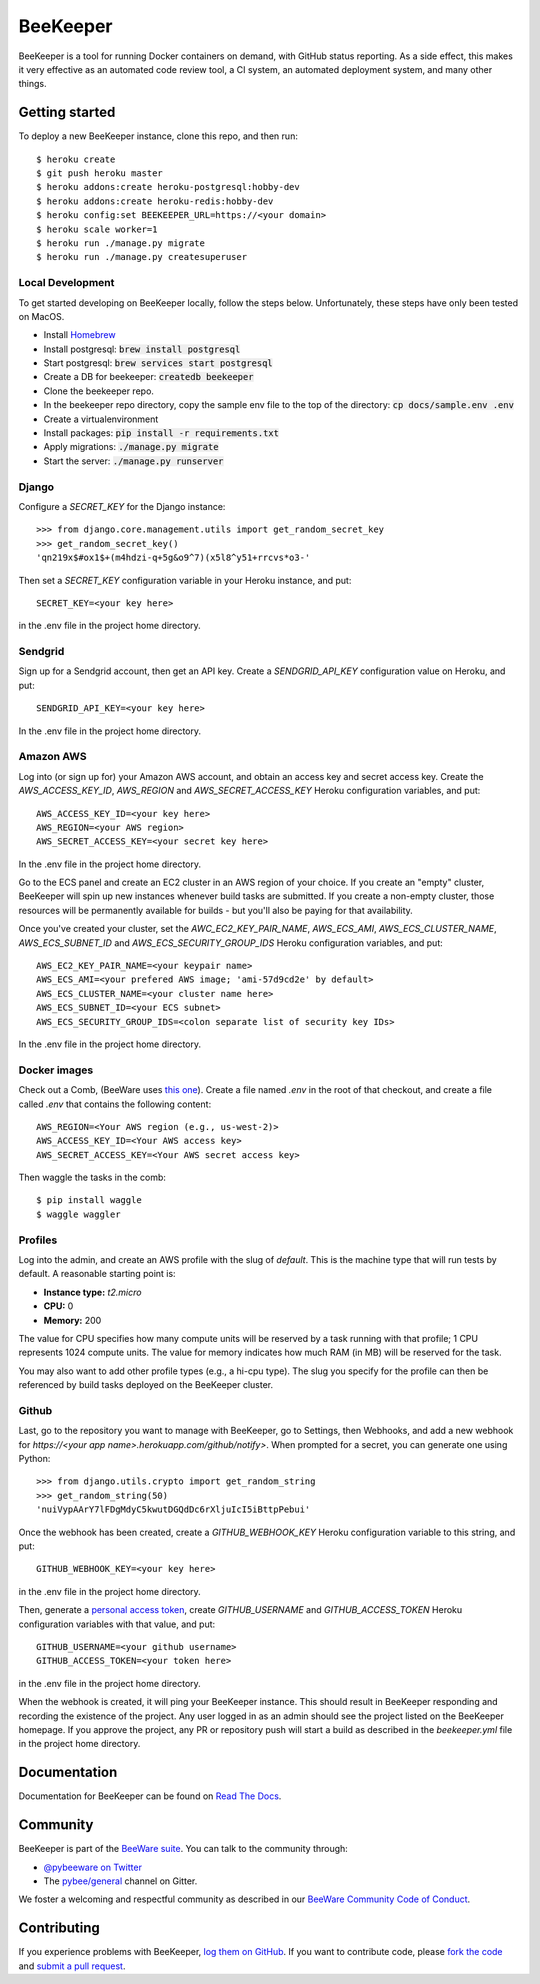 BeeKeeper
=========

BeeKeeper is a tool for running Docker containers on demand,
with GitHub status reporting. As a side effect, this makes it very
effective as an automated code review tool, a CI system,
an automated deployment system, and many other things.

Getting started
---------------

|heroku|

To deploy a new BeeKeeper instance, clone this repo, and then run::

    $ heroku create
    $ git push heroku master
    $ heroku addons:create heroku-postgresql:hobby-dev
    $ heroku addons:create heroku-redis:hobby-dev
    $ heroku config:set BEEKEEPER_URL=https://<your domain>
    $ heroku scale worker=1
    $ heroku run ./manage.py migrate
    $ heroku run ./manage.py createsuperuser

Local Development
~~~~~~~~~~~~~~~~~

To get started developing on BeeKeeper locally, follow the steps below.
Unfortunately, these steps have only been tested on MacOS.

- Install `Homebrew`_
- Install postgresql: :code:`brew install postgresql`
- Start postgresql: :code:`brew services start postgresql`
- Create a DB for beekeeper: :code:`createdb beekeeper`
- Clone the beekeeper repo.
- In the beekeeper repo directory, copy the sample env file to the top of the directory: :code:`cp docs/sample.env .env` 
- Create a virtualenvironment
- Install packages: :code:`pip install -r requirements.txt`
- Apply migrations: :code:`./manage.py migrate`
- Start the server: :code:`./manage.py runserver`

Django
~~~~~~

Configure a `SECRET_KEY` for the Django instance::

    >>> from django.core.management.utils import get_random_secret_key
    >>> get_random_secret_key()
    'qn219x$#ox1$+(m4hdzi-q+5g&o9^7)(x5l8^y51+rrcvs*o3-'

Then set a `SECRET_KEY` configuration variable in your Heroku instance, and
put::

    SECRET_KEY=<your key here>

in the .env file in the project home directory.

Sendgrid
~~~~~~~~

Sign up for a Sendgrid account, then get an API key. Create a
`SENDGRID_API_KEY` configuration value on Heroku, and put::

    SENDGRID_API_KEY=<your key here>

In the .env file in the project home directory.

Amazon AWS
~~~~~~~~~~

Log into (or sign up for) your Amazon AWS account, and obtain an access key
and secret access key. Create the `AWS_ACCESS_KEY_ID`, `AWS_REGION` and
`AWS_SECRET_ACCESS_KEY` Heroku configuration variables, and put::

    AWS_ACCESS_KEY_ID=<your key here>
    AWS_REGION=<your AWS region>
    AWS_SECRET_ACCESS_KEY=<your secret key here>

In the .env file in the project home directory.

Go to the ECS panel and create an EC2 cluster in an AWS
region of your choice. If you create an "empty" cluster, BeeKeeper
will spin up new instances whenever build tasks are submitted. If you
create a non-empty cluster, those resources will be permanently
available for builds - but you'll also be paying for that availability.

Once you've created your cluster, set the `AWC_EC2_KEY_PAIR_NAME`,
`AWS_ECS_AMI`, `AWS_ECS_CLUSTER_NAME`, `AWS_ECS_SUBNET_ID` and
`AWS_ECS_SECURITY_GROUP_IDS` Heroku configuration variables, and put::

    AWS_EC2_KEY_PAIR_NAME=<your keypair name>
    AWS_ECS_AMI=<your prefered AWS image; 'ami-57d9cd2e' by default>
    AWS_ECS_CLUSTER_NAME=<your cluster name here>
    AWS_ECS_SUBNET_ID=<your ECS subnet>
    AWS_ECS_SECURITY_GROUP_IDS=<colon separate list of security key IDs>

In the .env file in the project home directory.

Docker images
~~~~~~~~~~~~~

Check out a Comb, (BeeWare uses `this one
<https://github.com/pybee/comb/tree/pybee>`__). Create a file named `.env` in
the root of that checkout, and create a file called `.env` that contains the
following content::

    AWS_REGION=<Your AWS region (e.g., us-west-2)>
    AWS_ACCESS_KEY_ID=<Your AWS access key>
    AWS_SECRET_ACCESS_KEY=<Your AWS secret access key>

Then waggle the tasks in the comb::

    $ pip install waggle
    $ waggle waggler

Profiles
~~~~~~~~

Log into the admin, and create an AWS profile with the slug of `default`. This
is the machine type that will run tests by default. A reasonable starting point
is:

* **Instance type:** `t2.micro`
* **CPU:** 0
* **Memory:** 200

The value for CPU specifies how many compute units will be reserved by a task
running with that profile; 1 CPU represents 1024 compute units. The value for
memory indicates how much RAM (in MB) will be reserved for the task.

You may also want to add other profile types (e.g., a hi-cpu type). The slug
you specify for the profile can then be referenced by build tasks deployed on
the BeeKeeper cluster.

Github
~~~~~~

Last, go to the repository you want to manage with BeeKeeper, go to Settings,
then Webhooks, and add a new webhook for
`https://<your app name>.herokuapp.com/github/notify>`. When prompted for a
secret, you can generate one using Python::

    >>> from django.utils.crypto import get_random_string
    >>> get_random_string(50)
    'nuiVypAArY7lFDgMdyC5kwutDGQdDc6rXljuIcI5iBttpPebui'

Once the webhook has been created, create a `GITHUB_WEBHOOK_KEY` Heroku
configuration variable to this string, and put::

    GITHUB_WEBHOOK_KEY=<your key here>

in the .env file in the project home directory.

Then, generate a `personal access token
<https://help.github.com/articles/creating-a-personal-access-token-for-the-
command-line/>`__, create `GITHUB_USERNAME` and `GITHUB_ACCESS_TOKEN` Heroku
configuration variables with that value, and put::

    GITHUB_USERNAME=<your github username>
    GITHUB_ACCESS_TOKEN=<your token here>

in the .env file in the project home directory.

When the webhook is created, it will ping your BeeKeeper instance. This should
result in BeeKeeper responding and recording the existence of the project.
Any user logged in as an admin should see the project listed on the BeeKeeper
homepage. If you approve the project, any PR or repository push will start a
build as described in the `beekeeper.yml` file in the project home directory.

Documentation
-------------

Documentation for BeeKeeper can be found on `Read The Docs`_.

Community
---------

BeeKeeper is part of the `BeeWare suite`_. You can talk to the community through:

* `@pybeeware on Twitter`_

* The `pybee/general`_ channel on Gitter.

We foster a welcoming and respectful community as described in our
`BeeWare Community Code of Conduct`_.

Contributing
------------

If you experience problems with BeeKeeper, `log them on GitHub`_. If you
want to contribute code, please `fork the code`_ and `submit a pull request`_.

.. _BeeWare suite: http://pybee.org
.. _Read The Docs: http://pybee-beekeeper.readthedocs.io
.. _@pybeeware on Twitter: https://twitter.com/pybeeware
.. _pybee/general: https://gitter.im/pybee/general
.. _BeeWare Community Code of Conduct: http://pybee.org/community/behavior/
.. _log them on Github: https://github.com/pybee/beekeeper/issues
.. _fork the code: https://github.com/pybee/beekeeper
.. _submit a pull request: https://github.com/pybee/beekeeper/pulls
.. _Homebrew: https://brew.sh/
.. |heroku| image:: https://www.herokucdn.com/deploy/button.svg
    :target: https://heroku.com/deploy?template=https://github.com/pybee/beekeeper/tree/master
